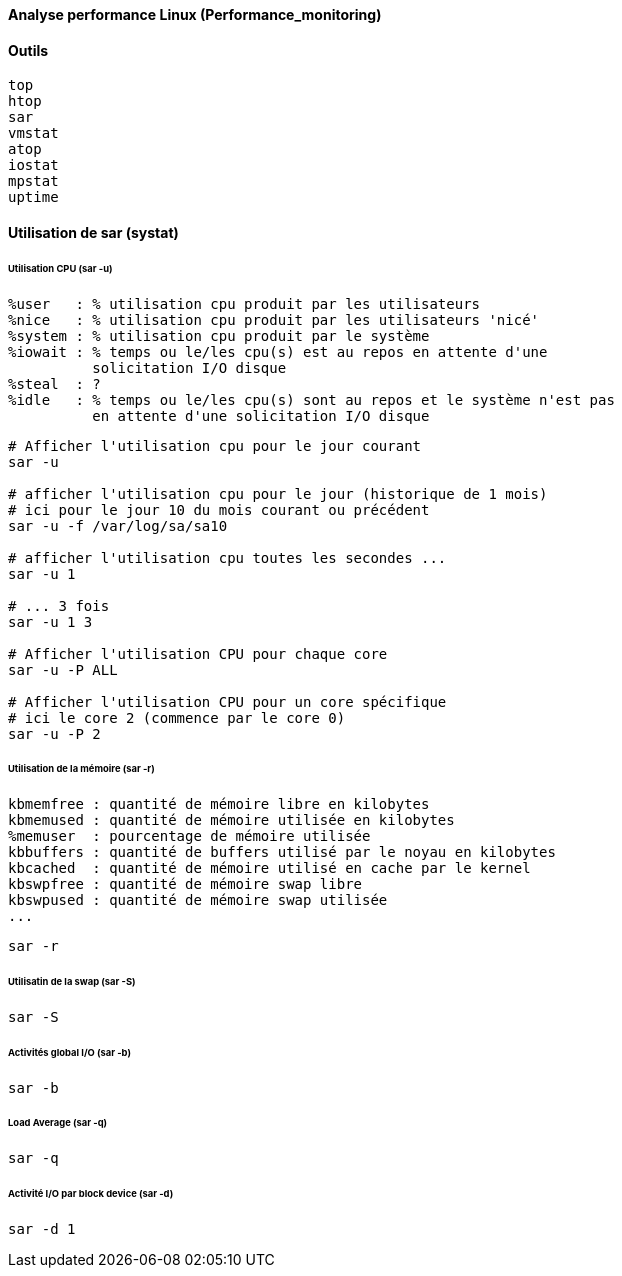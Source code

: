 ==== Analyse performance Linux (Performance_monitoring)

==== Outils

 top
 htop
 sar
 vmstat
 atop
 iostat
 mpstat
 uptime
 
==== Utilisation de sar (systat)

====== Utilisation CPU (sar -u)

 %user   : % utilisation cpu produit par les utilisateurs
 %nice   : % utilisation cpu produit par les utilisateurs 'nicé'
 %system : % utilisation cpu produit par le système
 %iowait : % temps ou le/les cpu(s) est au repos en attente d'une
           solicitation I/O disque
 %steal  : ?
 %idle   : % temps ou le/les cpu(s) sont au repos et le système n'est pas
           en attente d'une solicitation I/O disque

[source,bash]
----
# Afficher l'utilisation cpu pour le jour courant
sar -u

# afficher l'utilisation cpu pour le jour (historique de 1 mois)
# ici pour le jour 10 du mois courant ou précédent
sar -u -f /var/log/sa/sa10

# afficher l'utilisation cpu toutes les secondes ...
sar -u 1

# ... 3 fois
sar -u 1 3

# Afficher l'utilisation CPU pour chaque core
sar -u -P ALL

# Afficher l'utilisation CPU pour un core spécifique
# ici le core 2 (commence par le core 0)
sar -u -P 2
----

====== Utilisation de la mémoire (sar -r)

 kbmemfree : quantité de mémoire libre en kilobytes
 kbmemused : quantité de mémoire utilisée en kilobytes
 %memuser  : pourcentage de mémoire utilisée
 kbbuffers : quantité de buffers utilisé par le noyau en kilobytes
 kbcached  : quantité de mémoire utilisé en cache par le kernel
 kbswpfree : quantité de mémoire swap libre
 kbswpused : quantité de mémoire swap utilisée
 ...

[source,bash]
----
sar -r
----

====== Utilisatin de la swap (sar -S)

[source,bash]
----
sar -S
----

====== Activités global I/O (sar -b)

[source,bash]
----
sar -b
----

====== Load Average (sar -q)

[source,bash]
----
sar -q
----

====== Activité I/O par block device (sar -d)

[source,bash]
----
sar -d 1
----





 
 
 
 
